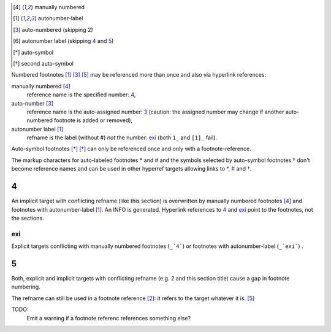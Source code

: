 .. [4] manually numbered
.. [#exi] autonumber-label
.. [#] auto-numbered (skipping 2)
.. [#] autonumber label (skipping 4_ and 5_)
.. [*] auto-symbol
.. [*] second auto-symbol

Numbered footnotes [#exi]_ [#]_ [5]_ may be referenced more than once
and also via hyperlink references:

.. class:: run-in

manually numbered [4]_
  reference name is the specified number: 4_,

auto-number [3]_
  reference name is the auto-assigned number: 3_
  (caution: the assigned number may change if another auto-numbered
  footnote is added or removed),

autonumber label [#exi]_
  refname is the label (without #) *not* the number: exi_
  (both ``1_`` and ``[1]_`` fail).


Auto-symbol footnotes [*]_ [*]_ can only be referenced once and only
with a footnote-reference.

The markup characters for auto-labeled footnotes _`*` and _`#` and
the symbols selected by auto-symbol footnotes _`†` don't become
reference names and can be used in other hyperref targets allowing
links to `*`_, `#`_ and `†`_.


4
=======

An implicit target with conflicting refname (like this section) is
overwritten by manually numbered footnotes [4]_ and footnotes with
autonumber-label [#exi]_. An INFO is generated.
Hyperlink references to 4_ and exi_ point to the footnotes, not the
sections.

exi
---

Explicit targets conflicting with manually numbered footnotes (``_`4```)
or footnotes with autonumber-label (``_`exi```) .

5
=======

Both, explicit and implicit targets with conflicting refname (e.g. _`2` and
this section title) cause a gap in footnote numbering.

The refname can still be used in a footnote reference [2]_: it refers to
the target whatever it is. [5]_

TODO:
  Emit a warning if a footnote referenc references something else?
